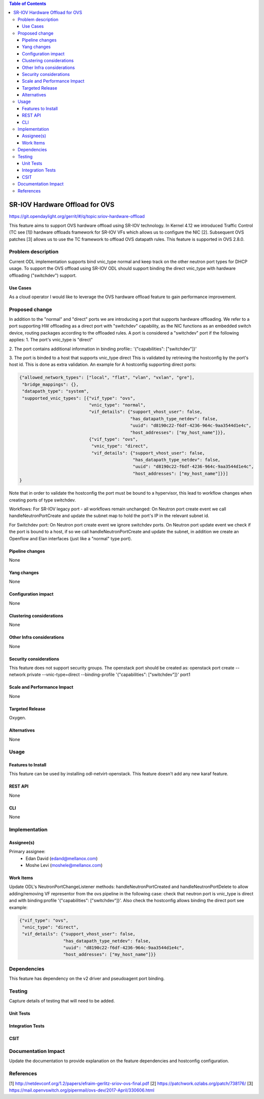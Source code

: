 .. contents:: Table of Contents
   :depth: 3

===============================
SR-IOV Hardware Offload for OVS
===============================

https://git.opendaylight.org/gerrit/#/q/topic:sriov-hardware-offload

This feature aims to support OVS hardware offload using SR-IOV technology.
In Kernel 4.12 we introduced Traffic Control (TC see [1]) hardware offloads
framework for SR-IOV VFs which allows us to configure the NIC [2].
Subsequent OVS patches [3] allows us to use the TC framework
to offload OVS datapath rules. This feature is supported in OVS 2.8.0.

Problem description
===================
Current ODL implementation supports bind vnic_type normal and keep track on
the other neutron port types for DHCP usage. To support the OVS offload using
SR-IOV ODL should support binding the direct vnic_type with hardware offloading
("switchdev") support.

Use Cases
---------
As a cloud operator I would like to leverage the OVS hardware offload feature
to gain performance improvement.

Proposed change
===============
In addition to the "normal" and "direct" ports we are introducing a
port that supports hardware offloading.
We refer to a port supporting HW offloading as a direct port with
"switchdev" capability, as the NIC functions as an embedded switch device,
routing packages according to the offloaded rules.
A port is considered a "switchdev" port if the following applies:
1. The port's vnic_type is "direct"

2. The port contains additional information in binding profile::
'{"capabilities": ["switchdev"]}'

3. The port is binded to a host that supports vnic_type direct
This is validated by retrieving the hostconfig by the port's
host id. This is done as extra validation.
An example for A hostconfig supporting direct ports:

.. code-block:: json

    {"allowed_network_types": ["local", "flat", "vlan", "vxlan", "gre"],
     "bridge_mappings": {},
     "datapath_type": "system",
     "supported_vnic_types": [{"vif_type": "ovs",
                               "vnic_type": "normal",
                               "vif_details": {"support_vhost_user": false,
                                               "has_datapath_type_netdev": false,
                                               "uuid": "d8190c22-f6df-4236-964c-9aa3544d1e4c",
                                               "host_addresses": ["my_host_name"]}},
                               {"vif_type": "ovs",
                                "vnic_type": "direct",
                                "vif_details": {"support_vhost_user": false,
                                                "has_datapath_type_netdev": false,
                                                "uuid": "d8190c22-f6df-4236-964c-9aa3544d1e4c",
                                                "host_addresses": ["my_host_name"]}}]
    }

.. end


Note that in order to validate the hostconfig the port must be
bound to a hypervisor, this lead to workflow changes when creating
ports of type switchdev.

Workflows:
For SR-IOV legacy port - all workflows remain unchanged:
On Neutron port create event we call handleNeutronPortCreate and update the subnet map
to hold the port's IP in the relevant subnet id.

For Switchdev port:
On Neutron port create event we ignore switchdev ports.
On Neutron port update event we check if the port is bound to a host,
if so we call handleNeutronPortCreate and update the subnet, in addition we
create an Openflow and Elan interfaces (just like a "normal" type port).


Pipeline changes
----------------
None

Yang changes
------------
None

Configuration impact
--------------------
None

Clustering considerations
-------------------------
None

Other Infra considerations
--------------------------
None

Security considerations
-----------------------
This feature does not support security groups.
The openstack port should be created as:
openstack port create --network private --vnic-type=direct --binding-profile '{"capabilities": ["switchdev"]}' port1

Scale and Performance Impact
----------------------------
None

Targeted Release
----------------
Oxygen.

Alternatives
------------
None

Usage
=====

Features to Install
-------------------
This feature can be used by installing odl-netvirt-openstack.
This feature doesn't add any new karaf feature.

REST API
--------
None

CLI
---
None

Implementation
==============

Assignee(s)
-----------

Primary assignee:
 - Edan David (edand@mellanox.com)
 - Moshe Levi (moshele@mellanox.com)

Work Items
----------
Update ODL's NeutronPortChangeListener methods:
handleNeutronPortCreated and handleNeutronPortDelete to allow
adding/removing VF representor from the ovs pipeline in the following case:
check that neutron port is vnic_type is direct and with
binding:profile '{"capabilities": ["switchdev"]}'.
Also check the hostconfig allows binding the direct port see
example:

.. code-block:: json

   {"vif_type": "ovs",
    "vnic_type": "direct",
    "vif_details": {"support_vhost_user": false,
                    "has_datapath_type_netdev": false,
                    "uuid": "d8190c22-f6df-4236-964c-9aa3544d1e4c",
                    "host_addresses": ["my_host_name"]}}

.. end


Dependencies
============
This feature has dependency on the v2 driver and pseudoagent port binding.

Testing
=======
Capture details of testing that will need to be added.

Unit Tests
----------

Integration Tests
-----------------

CSIT
----

Documentation Impact
====================
Update the documentation to provide explanation on the feature dependencies
and hostconfig configuration.

References
==========
[1] http://netdevconf.org/1.2/papers/efraim-gerlitz-sriov-ovs-final.pdf
[2] https://patchwork.ozlabs.org/patch/738176/
[3] https://mail.openvswitch.org/pipermail/ovs-dev/2017-April/330606.html
